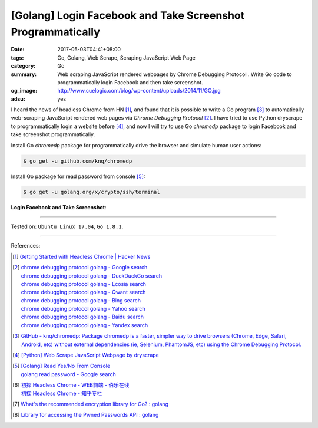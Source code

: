 [Golang] Login Facebook and Take Screenshot Programmatically
############################################################

:date: 2017-05-03T04:41+08:00
:tags: Go, Golang, Web Scrape, Scraping JavaScript Web Page
:category: Go
:summary: Web scraping JavaScript rendered webpages by Chrome Debugging Protocol
          . Write Go code to programmatically login Facebook and then take
          screenshot.
:og_image: http://www.cuelogic.com/blog/wp-content/uploads/2014/11/GO.jpg
:adsu: yes

I heard the news of headless Chrome from HN [1]_, and found that it is possible
to write a Go program [3]_ to automatically web-scraping JavaScript rendered web
pages via *Chrome Debugging Protocol* [2]_. I have tried to use Python dryscrape
to programmatically login a website before [4]_, and now I will try to use Go
*chromedp* package to login Facebook and take screenshot programmatically.

Install Go *chromedp* package for programmatically drive the browser and
simulate human user actions:

.. code-block:: bash

  $ go get -u github.com/knq/chromedp

Install Go package for read password from console [5]_:

.. code-block:: bash

  $ go get -u golang.org/x/crypto/ssh/terminal

**Login Facebook and Take Screenshot**:

.. show_github_file:: siongui userpages content/code/go/fb-login-screenshot/main.go
.. adsu:: 2

----

Tested on: ``Ubuntu Linux 17.04``, ``Go 1.8.1``.

----

References:

.. [1] `Getting Started with Headless Chrome | Hacker News <https://news.ycombinator.com/item?id=14239194>`_
.. [2] | `chrome debugging protocol golang - Google search <https://www.google.com/search?q=chrome+debugging+protocol+golang>`_
       | `chrome debugging protocol golang - DuckDuckGo search <https://duckduckgo.com/?q=chrome+debugging+protocol+golang>`_
       | `chrome debugging protocol golang - Ecosia search <https://www.ecosia.org/search?q=chrome+debugging+protocol+golang>`_
       | `chrome debugging protocol golang - Qwant search <https://www.qwant.com/?q=chrome+debugging+protocol+golang>`_
       | `chrome debugging protocol golang - Bing search <https://www.bing.com/search?q=chrome+debugging+protocol+golang>`_
       | `chrome debugging protocol golang - Yahoo search <https://search.yahoo.com/search?p=chrome+debugging+protocol+golang>`_
       | `chrome debugging protocol golang - Baidu search <https://www.baidu.com/s?wd=chrome+debugging+protocol+golang>`_
       | `chrome debugging protocol golang - Yandex search <https://www.yandex.com/search/?text=chrome+debugging+protocol+golang>`_
.. [3] `GitHub - knq/chromedp: Package chromedp is a faster, simpler way to drive browsers (Chrome, Edge, Safari, Android, etc) without external dependencies (ie, Selenium, PhantomJS, etc) using the Chrome Debugging Protocol. <https://github.com/knq/chromedp>`_
.. [4] `[Python] Web Scrape JavaScript Webpage by dryscrape <{filename}../../../2016/01/06/python-web-scrape-javascript-webpage-by-dryscrape%en.rst>`_
.. [5] | `[Golang] Read Yes/No From Console <{filename}../../../2016/04/23/go-read-yes-no-from-console%en.rst>`_
       | `golang read password - Google search <https://www.google.com/search?q=golang+read+password>`_
.. [6] | `初探 Headless Chrome - WEB前端 - 伯乐在线 <http://web.jobbole.com/91489/>`_
       | `初探 Headless Chrome - 知乎专栏 <https://zhuanlan.zhihu.com/p/27100187>`_
.. [7] `What's the recommended encryption library for Go? : golang <https://old.reddit.com/r/golang/comments/9zhqga/whats_the_recommended_encryption_library_for_go/>`_
.. [8] `Library for accessing the Pwned Passwords API : golang <https://old.reddit.com/r/golang/comments/9zui9g/library_for_accessing_the_pwned_passwords_api/>`_

.. _Web scrape: https://en.wikipedia.org/wiki/Web_scraping
.. _Python: https://www.python.org/
.. _dryscrape: https://github.com/niklasb/dryscrape
.. _Requests: http://docs.python-requests.org/
.. _web scraping: https://en.wikipedia.org/wiki/Web_scraping
.. _iframe: http://www.w3schools.com/tags/tag_iframe.asp
